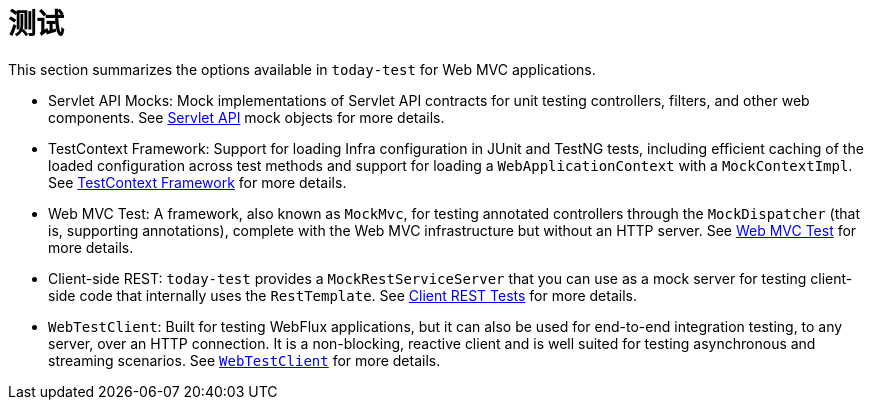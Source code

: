 [[test]]
= 测试

This section summarizes the options available in `today-test` for Web MVC applications.

* Servlet API Mocks: Mock implementations of Servlet API contracts for unit testing controllers,
filters, and other web components. See xref:testing/unit.adoc#mock-objects-mockApi[Servlet API]
mock objects for more details.

* TestContext Framework: Support for loading Infra configuration in JUnit and TestNG tests,
including efficient caching of the loaded configuration across test methods and support for
loading a `WebApplicationContext` with a `MockContextImpl`.
See xref:testing/testcontext-framework.adoc[TestContext Framework] for more details.

* Web MVC Test: A framework, also known as `MockMvc`, for testing annotated controllers
through the `MockDispatcher` (that is, supporting annotations), complete with the
Web MVC infrastructure but without an HTTP server.
See xref:testing/spring-mvc-test-framework.adoc[Web MVC Test] for more details.

* Client-side REST: `today-test` provides a `MockRestServiceServer` that you can use as
a mock server for testing client-side code that internally uses the `RestTemplate`.
See xref:testing/spring-mvc-test-client.adoc[Client REST Tests] for more details.

* `WebTestClient`: Built for testing WebFlux applications, but it can also be used for
end-to-end integration testing, to any server, over an HTTP connection. It is a
non-blocking, reactive client and is well suited for testing asynchronous and streaming
scenarios. See xref:testing/webtestclient.adoc[`WebTestClient`] for more details.

